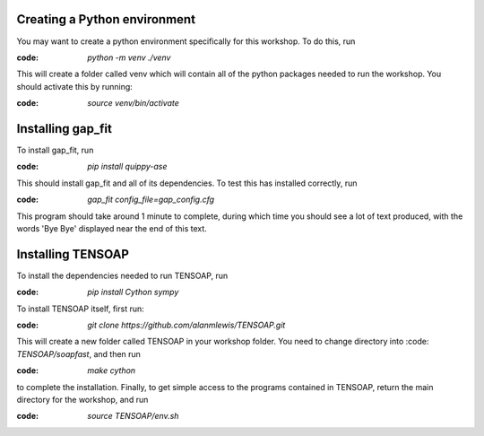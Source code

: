 Creating a Python environment
=============================

You may want to create a python environment specifically for this workshop. To do this, run

:code: `python -m venv ./venv`

This will create a folder called venv which will contain all of the python packages needed to run the workshop. You should activate this by running:

:code: `source venv/bin/activate`

Installing gap_fit
==================

To install gap_fit, run

:code: `pip install quippy-ase`

This should install gap_fit and all of its dependencies. To test this has installed correctly, run

:code: `gap_fit config_file=gap_config.cfg`

This program should take around 1 minute to complete, during which time you should see a lot of text produced, with the words 'Bye Bye' displayed near the end of this text. 

Installing TENSOAP
==================

To install the dependencies needed to run TENSOAP, run

:code: `pip install Cython sympy`

To install TENSOAP itself, first run:

:code: `git clone https://github.com/alanmlewis/TENSOAP.git`

This will create a new folder called TENSOAP in your workshop folder. You need to change directory into :code: `TENSOAP/soapfast`, and then run

:code: `make cython`

to complete the installation. Finally, to get simple access to the programs contained in TENSOAP, return the main directory for the workshop, and run

:code: `source TENSOAP/env.sh`


